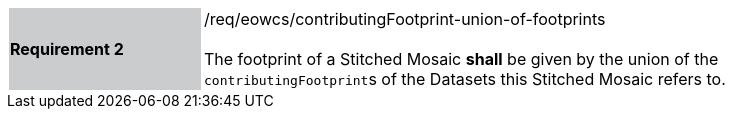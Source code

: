 [#/req/eowcs/contributingFootprint-union-of-footprints,reftext='Requirement {counter:requirement_id} /req/eowcs/contributingFootprint-union-of-footprints']
[width="90%",cols="2,6"]
|===
|*Requirement {counter:requirement_id}* {set:cellbgcolor:#CACCCE}|/req/eowcs/contributingFootprint-union-of-footprints +
 +
The footprint of a Stitched Mosaic *shall* be given by the union of the
``contributingFootprint``s of the Datasets this Stitched Mosaic refers to.
{set:cellbgcolor:#FFFFFF}
|===
